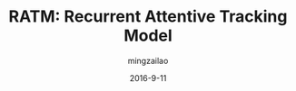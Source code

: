 #+TITLE:     RATM: Recurrent Attentive Tracking Model
#+AUTHOR:    mingzailao
#+EMAIL:     mingzailao@126.com
#+DATE:      2016-9-11
#+KEYWORDS:  Deep Learning, Tracking, RNN
#+LANGUAGE:  en


#+STARTUP: beamer
#+STARTUP: oddeven

#+LaTeX_CLASS: beamer
#+LaTeX_CLASS_OPTIONS: [bigger]

#+BEAMER_THEME: Darmstadt

#+OPTIONS:   H:2 toc:t
#+SELECT_TAGS: export
#+EXCLUDE_TAGS: noexport
#+COLUMNS: %20ITEM %13BEAMER_env(Env) %6BEAMER_envargs(Args) %4BEAMER_col(Col) %7BEAMER_extra(Extra)





